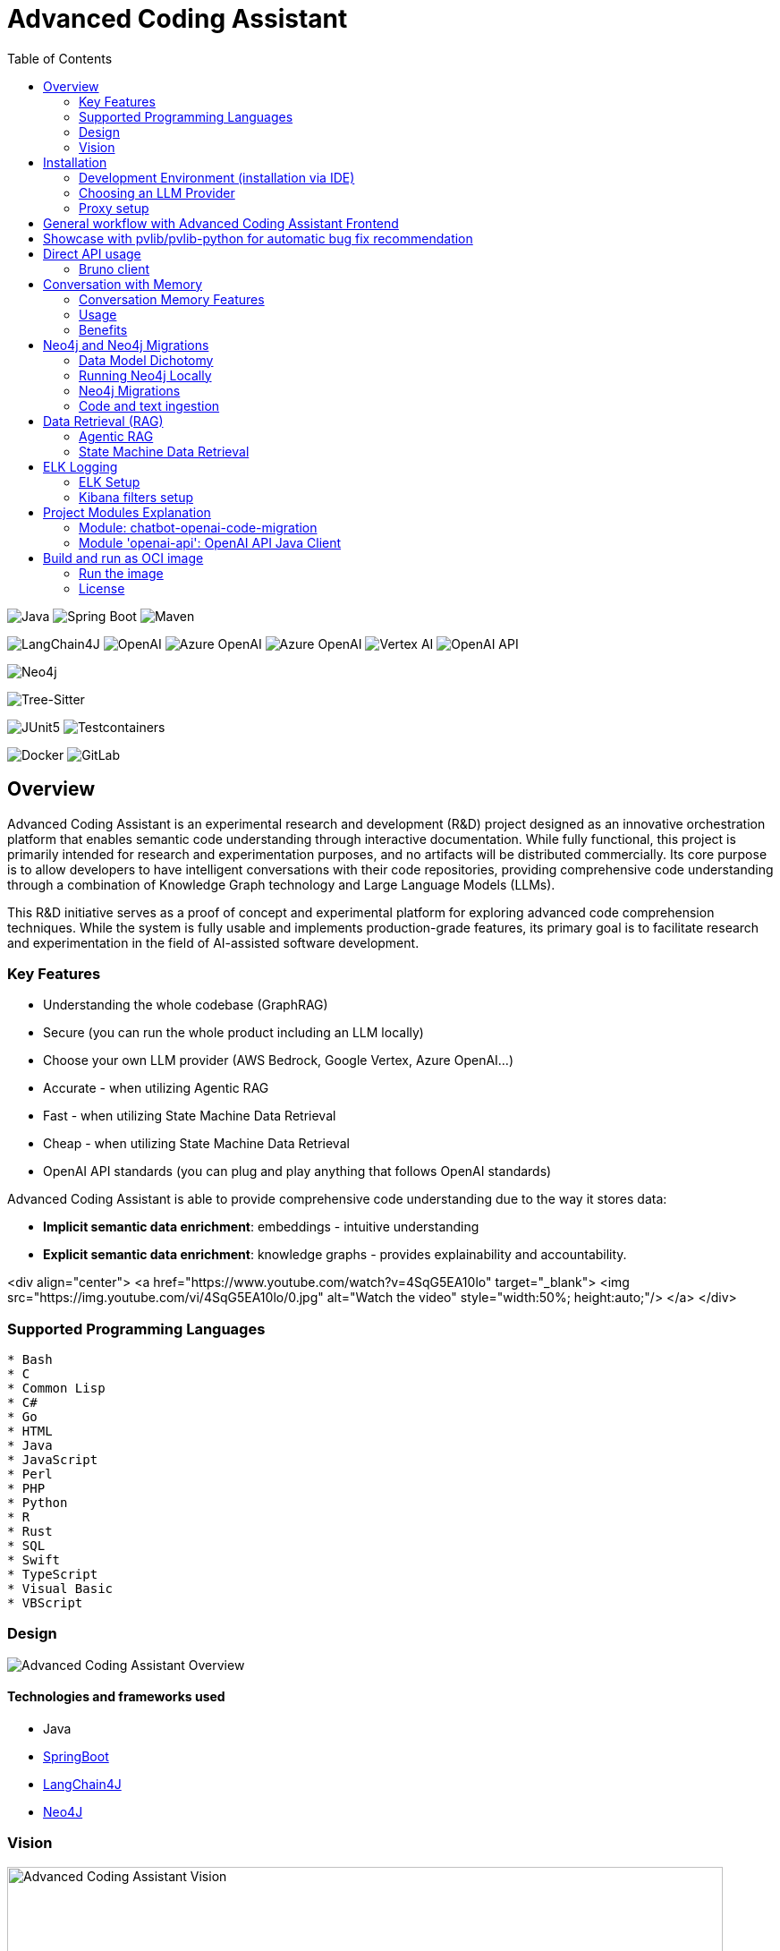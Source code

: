 = Advanced Coding Assistant
:toc: left

// Core Tech & Platform
image:https://img.shields.io/badge/Java-21-ED8B00?style=flat&logo=openjdk&logoColor=white[Java]
image:https://img.shields.io/badge/Spring%20Boot-Latest-6DB33F?style=flat&logo=spring-boot&logoColor=white[Spring Boot]
image:https://img.shields.io/badge/Maven-3-C71A36?style=flat&logo=apache-maven&logoColor=white[Maven]

// AI/ML Components
image:https://img.shields.io/badge/LangChain4J-0.34.0-2496ED?style=flat[LangChain4J]
image:https://img.shields.io/badge/OpenAI-Ready-412991?style=flat&logo=openai&logoColor=white[OpenAI]
image:https://img.shields.io/badge/Azure%20OpenAI-Ready-0078D4?style=flat&logo=microsoft-azure&logoColor=white[Azure OpenAI]
image:https://img.shields.io/badge/AWS%20Bedrock-Ready-0077D5?style=flat&logo=microsoft-azure&logoColor=white[Azure OpenAI]
image:https://img.shields.io/badge/Google%20Vertex%20AI-Ready-4285F4?style=flat&logo=google-cloud&logoColor=white[Vertex AI]
image:https://img.shields.io/badge/OpenAI%20API-Ready-412881?style=flat&logo=openai&logoColor=white[OpenAI API]

// Database
image:https://img.shields.io/badge/Neo4j-Ready-008CC1?style=flat&logo=neo4j&logoColor=white[Neo4j]

// Code Analysis
image:https://img.shields.io/badge/TreeSitter-22_Languages-green?style=flat[Tree-Sitter]

// Testing
image:https://img.shields.io/badge/JUnit5-Ready-25A162?style=flat&logo=junit5&logoColor=white[JUnit5]
image:https://img.shields.io/badge/Testcontainers-Ready-2496ED?style=flat&logo=docker&logoColor=white[Testcontainers]

// Infrastructure
image:https://img.shields.io/badge/Docker-Ready-2496ED?style=flat&logo=docker&logoColor=white[Docker]
image:https://img.shields.io/badge/GitLab_API-Ready-FC6D26?style=flat&logo=gitlab&logoColor=white[GitLab]

== Overview
Advanced Coding Assistant is an experimental research and development (R&D) project designed as an innovative orchestration platform that enables semantic code understanding through interactive documentation. While fully functional, this project is primarily intended for research and experimentation purposes, and no artifacts will be distributed commercially. Its core purpose is to allow developers to have intelligent conversations with their code repositories, providing comprehensive code understanding through a combination of Knowledge Graph technology and Large Language Models (LLMs).

This R&D initiative serves as a proof of concept and experimental platform for exploring advanced code comprehension techniques. While the system is fully usable and implements production-grade features, its primary goal is to facilitate research and experimentation in the field of AI-assisted software development.

=== Key Features
•	Understanding the whole codebase (GraphRAG)
•	Secure (you can run the whole product including an LLM locally)
•   Choose your own LLM provider (AWS Bedrock, Google Vertex, Azure OpenAI...)
•   Accurate - when utilizing Agentic RAG
•	Fast - when utilizing State Machine Data Retrieval
•	Cheap - when utilizing State Machine Data Retrieval
•	OpenAI API standards (you can plug and play anything that follows OpenAI standards)

Advanced Coding Assistant is able to provide comprehensive code understanding due to the way it stores data:

* **Implicit semantic data enrichment**: embeddings - intuitive understanding
* **Explicit semantic data enrichment**: knowledge graphs - provides explainability and accountability.

<div align="center">
  <a href="https://www.youtube.com/watch?v=4SqG5EA10lo" target="_blank">
    <img src="https://img.youtube.com/vi/4SqG5EA10lo/0.jpg" alt="Watch the video" style="width:50%; height:auto;"/>
  </a>
</div>

=== Supported Programming Languages

[source]
----
* Bash
* C
* Common Lisp
* C#
* Go
* HTML
* Java
* JavaScript
* Perl
* PHP
* Python
* R
* Rust
* SQL 
* Swift
* TypeScript
* Visual Basic
* VBScript
----

=== Design
image::readme-resources/aca_overview.drawio.png[Advanced Coding Assistant Overview]

==== Technologies and frameworks used

- Java
- https://spring.io/projects/spring-boot[SpringBoot]
- https://docs.langchain4j.dev/[LangChain4J]
- https://neo4j.com/[Neo4J]

=== Vision
image::readme-resources/coding_assistant_flowchart.png[Advanced Coding Assistant Vision, width=800]

This is the vision of Advanced Coding Assistant, to be a multi-agent solution for
solving many software engineering tasks.

The graph shows that we have an agent that handle the request from the user, and coordinate
the work to the worker agents. Worker agents have different responsibility and access to
different tools that allows it to perform the task. For example, the "Code verifier" agent
should have access to Build and Test tools in order to build and test the generated source
code. Research has shown that multi-agent approach can solve more than 8-12x more problem
than RAG approcahes, reaching the state-of-the-art performances on many tasks, including
enable LLM on solving tasks that RAG approaches is not even capable of.

== Installation

**Note**: The application has been thoroughly tested only with the `azure` profile up until now. It is possible
that other connections/profiles (`vertex`, `bedrock`, `openai`, `local`) will not work as expected.

The application is made up of:

* Neo4J database (started by `docker-compose.yaml`)
* ELK stack (started by `docker-compose.yaml`)
* Backend - Java SpringBoot application
* Frontend - React Application - https://github.com/telekom/advanced-coding-assistant-frontend

Ideally, you should have `Docker Desktop` installed and `Java 21`.

**Note**: If you want to upload the repository through GitLab, before starting the application you should set the `aca.gitlab.token` property in the `application.properties` file to your GitLab token. This token must have sufficient permissions to clone the repository(read_api).
Then you can pass the project ID either from the frontend or directly to the backend via the API.

Default profile when the backend starts is `azure`, meaning the application will try to connect to azure infrastructure
to communicate with a Large Language Model.

When starting the JAR file, you can choose different profiles by e.g.: `--spring.profiles.active=bedrock`

All possible configuration properties can be found in these files:

----
advanced-coding-assistant-backend/chatbot-openai-code-migration-app/src/main/resources/application.properties
advanced-coding-assistant-backend/chatbot-openai-code-migration-app/src/main/resources/application-azure.example.properties
advanced-coding-assistant-backend/chatbot-openai-code-migration-app/src/main/resources/application-bedrock.example.properties
advanced-coding-assistant-backend/chatbot-openai-code-migration-app/src/main/resources/application-local.example.properties
advanced-coding-assistant-backend/chatbot-openai-code-migration-app/src/main/resources/application-openai.example.properties
advanced-coding-assistant-backend/chatbot-openai-code-migration-app/src/main/resources/application-vertex.example.properties
----

For more information on how to choose an LLM please have a look at <<choose_llm, this>> section.

==== Development Environment (installation via IDE)

1. Before you pull the project, make sure that you have git lfs installed: https://git-lfs.com/.
Because it is used to upload the large embedding model
2. Then, you will have to install the following Software: Docker,  Git, JDK and a java IDE of your choice.
3. Setting up the Neo4J (Graph Database) and the ELK Stack.
Open up a terminal and locate your backend project folder and execute the following commands there:
`docker-compose up` This will start Neo4J and ELK stack for you.
4. For the Backend you need to clone the backend repository to your local machine. After that you have to configure
your azure profile `advanced-coding-assistant-backend/chatbot-openai-code-migration-app/src/main/resources/application-azure.example.properties` (<<choose_llm,or you can choose>> a local LLM deployment or AWS Bedrock or Google Vertex...)
by inserting the required data (azure.endpoint, azure.model, azure.api-key). After inserting these you will have to
remove the `.example` extension from the properties file.
5. For the Frontend please take a look at our Frontend Repository and its readme found https://github.com/telekom/advanced-coding-assistant-frontend[here]
6. Now you can start the Backend through the `ChatbotCodeMigrationApplication.java` and the React Frontend as explained in the FE readme https://github.com/telekom/advanced-coding-assistant-frontend[here].

[[choose_llm]]
=== Choosing an LLM Provider

The Advanced Coding Assistant supports multiple LLM providers. Each provider corresponds to a profile that can be configured and used to run the application.

The supported LLM providers and their corresponding profiles are:

- OpenAI (`openai`)
- Microsoft Azure OpenAI (`azure`)
- Amazon Bedrock (`bedrock`)
- Google Vertex AI (`vertex`)
- Local (`local`)

==== Configuring a Profile

To use a specific LLM provider, you need to configure the corresponding profile. Follow these steps:

1. Locate the `application-{profile}.example.properties` file in the `resources` folder of the `chatbot-openai-code-migration-app` module, while `{profile}` stands for the desired profile.
2. Copy the content of the example file to a new file named `application-{profile}.properties`.
3. Fill in the values of the properties in the new file.

==== Running the Application with a Profile

Once you've configured a profile, you can run the application using one of the following methods:

===== IntelliJ IDEA

Using IntelliJ Idea IDE the application contains several run configurations (found in `.run` directory).

If you're using IntelliJ IDEA, you can use the run configuration to run the profile. Select your desired profile from the dropdown menu in the top right corner of the IDE.

===== Command Line

If you prefer the command line, use the following command. Replace `yourProfileName` with the name of your desired profile:

----
mvn spring-boot:run -Dspring-boot.run.profiles=yourProfileName
----

===== Application Properties File

Alternatively, you can set the active profile in the `application.properties` file. Set the `spring.profiles.active` property to your desired profile. Then, run the application as usual.

=== Proxy setup

This application directly supports proxy settings only for **azure profile**. If you are behind a proxy and you want to use other profiles than `azure`, 
you have to handle proxy on system level.

In `application-azure.properties` configure `azure.proxy=` property, for example

----
azure.proxy=127.0.0.1:9563
----

When running the application as a JAR file, add to your command a suffix, e.g.: `--azure.proxy=127.0.0.1:9563`

== General workflow with Advanced Coding Assistant Frontend

For direct API usage, please see section <<direct-api, Direct API usage>>

When using our https://github.com/telekom/advanced-coding-assistant-frontend[Frontend]
start by uploading a repo:

. In the lower left corner click on `Settings`
. Choose `Repository`
. Paste an absolute path (Gitlab ingestion also supported) of the repository you want to ingest, e.g. `C:\Users\you\IdeaProjects\your-repo`

image::readme-resources/repository_ingestion.png[Repository Ingestion, width=600]

. Click the `Upload` button. This will add the repository to any other repository you already ingested
. Alternatively, you can click the `Re-Upload` button. This will **delete all previously ingested** repositories and start
to ingest the selected repository.
. Depending on the repository size, the ingestion will take some time. Please wait until in the upper right corner you
can see a message saying: _Done. Repository uploaded successfully._
. You can now chat with your repository. Advanced Coding Assistant will use all repositories that were ingested.

== Showcase with pvlib/pvlib-python for automatic bug fix recommendation

https://github.com/pvlib/pvlib-python[pvlib/pvlib-python] is an open source GitHub repository for simulating the performance of photovoltaic energy systems.
One https://github.com/pvlib/pvlib-python/issues/1831[issue] was reported to repository at commit 27a3a07ebc84b11014d3753e4923902adf9a38c0.
This https://github.com/pvlib/pvlib-python/pull/1854[pull request] was later merged to fix this issue.

In this example, we will use Advanced Coding Assistant to ingest the pvlib/pvlib-python repository. Ask our
chatbot to suggest fixes to this issue, and check if the answer is the same as the human written pull request.

We simply add some context in the prompt, before we copy paste the issue description as it is. Here is the full prompt:

image::readme-resources/pvlib-1.png[pvlib prompt, width=600]

Here the answer by Advanced Coding Assistant

image::readme-resources/pvlib-2.png[pvlib answer, width=600]

When looking at the pull request, we can see that the file, line number and the suggest change are correct.
We can verify it by asking for the actual implementation.

image::readme-resources/pvlib-3.png[pvlib details, width=600]

This change suggested by Advanced Coding Assistant is exactly what is changed in the pull request.
[source,python]
----
elif isinstance(arrays, Array):
    # Wrap a single Array instance into a tuple
    self.arrays = (arrays,)
----

[[direct-api]]
== Direct API usage

Standard server port is `8152`

Advanced Coding Assistant backend is a standalone application, meaning it can function as a plugin or be deployed on
a server. We publish standard OpenAI APIs and other supporting endpoints:

To test out these endpoints, you can use <<bruno-client, Bruno Client>>

[[bruno-client]]
=== Bruno client
Bruno client is similar to Postman. It is a tool for testing REST APIs. It is a desktop application that allows you to
send HTTP requests to a server and review the responses.

The main advantage is that Bruno allows to store collections of requests and share them with other team members within
one repository.

Bruno client is available for download at https://www.usebruno.com/

You can find the collection of requests for this project in `openai-api/bruno_collection/OpenAI API`. You can import
this collection into your Bruno client and start testing the OpenAI API. Also, environment variables are shared within
the repository.

Open a Bruno Collection:

image::readme-resources/bruno_open_collection.png[Open Bruno Collection]

Select an environment:

image::readme-resources/bruno_select_environment.png[Select and environment]

Run a request:

image::readme-resources/bruno_run_request.png[Run Request, width=800]

== Conversation with Memory

The application now supports storing and retrieving conversations, allowing for persistent chat history. This feature is implemented using Neo4j as the storage backend and is designed to be compliant with OpenAI API standards.

image::readme-resources/conversation_with_memory.drawio.png[Proprietary headers, width=800]

Representation of a conversation in Neo4J DB:

image::readme-resources/neo4j_conversation.png[Proprietary headers, width=800]

Messages follow this pattern `MessageNode <-IS_AFTER- MessageNode <-IS_AFTER- MessageNode ...` (LIFO; Stack data structure)

=== Conversation Memory Features

* Conversations are stored in Neo4j database
* Two new headers introduced for `/v1/chat/completions` endpoint:
** `Persist-Conversation`: Flag to indicate if the conversation should be stored
** `Conversation-Id`: Identifier for existing conversations
** Find example usage in `OpenAI API/Chat/Conversation Persistence` in <<bruno-client,Bruno Client>>

=== Usage

==== Starting a New Conversation

To start a new conversation that will be persisted:

1. Send a POST request to `/v1/chat/completions`
2. Include the header `Persist-Conversation: true`
3. The response will include a `Conversation-Id` header with the new conversation ID
4. Only send the one user message in the request body

==== Continuing an Existing Conversation

To continue an existing conversation:

1. Send a POST request to `/v1/chat/completions`
2. Include the header `Conversation-Id` with the ID of the existing conversation
3. Only send the last user message in the request body

==== Retrieving Conversations

A separate `ConversationController` (not part of the standard OpenAI API) is provided to retrieve and manipulate stored conversations. This can be used to populate the conversation history in the frontend.

See <<bruno-client,Bruno client>> for more details on `/v1/conversations` endpoint.

=== Benefits

* Compliant with OpenAI API standards
* Provides conversation persistence without requiring frontend implementation
* Allows for easy retrieval and manipulation of conversation history

== Neo4j and Neo4j Migrations

This project uses Neo4j as the database and leverages the Neo4j Migrations project to manage database migrations.

Clean the AST Graph
[source,powershell]
----
MATCH (n)
WHERE n:ASTNode OR n:FileNode or n:TextNode
DETACH DELETE n;
----

=== Data Model Dichotomy
There are two phases when handling data:

- *Ingestion phase* - code is parsed using TreeSitter, enriched, indexed and saved into the database
- *Operating phase* - data is retrieved, usually using an LLM

These two phases have to stay distinct as the *Ingestion phase* is computationally intensive and has to be handled
in memory if possible, to maintain context (essentially stay in one transaction).

image::readme-resources/data_model_dichotomy.png[Data Model Dichotomy, width=800]

=== Running Neo4j Locally

You can use the Docker Compose file to run the application with Neo4j. Execute the following command to run the Docker Compose file: `docker-compose up`. This command starts Neo4j.

The Docker Compose file also creates a local "Data" folder in the project's root directory. This folder stores the data for Neo4j and is added to the .gitignore file.

=== Neo4j Migrations

The project uses the Neo4j Migrations library to manage database migrations. Migrations are defined in the `src/main/resources/neo4j/migrations` directory.

Migration files follow the naming convention `V<VERSION>__<NAME>.cypher`, where `<VERSION>` represents the migration version and `<NAME>` describes the purpose of the migration.

When the application starts, it automatically executes the migration scripts in version order, ensuring that the database schema is up to date.

To create a new migration script, add a new file with the appropriate naming convention to the `src/main/resources/neo4j/migrations` directory. The migration script should contain Cypher statements to modify the database schema or data.

For more information on writing migration scripts and using the Neo4j Migrations library, refer to the official documentation: https://michael-simons.github.io/neo4j-migrations/2.9.3

==== Handling Mistakes in Migration Scripts

During local development, if you make a mistake in a migration script and need to modify it, you can follow these steps to clean the Neo4j database and re-run the migrations:

1. Stop your Spring Boot application if it's currently running.

2. Open the Neo4j Browser by accessing `http://localhost:7474` in your web browser.

3. In the query editor, execute the following Cypher command to delete all nodes and relationships in the database:
+
[source,cypher]
----
MATCH (n)
DETACH DELETE n;
----
+
This command matches all nodes in the database and deletes them along with any connected relationships.

4. Modify the migration script in the `src/main/resources/neo4j/migrations` directory to fix the mistake.

5. Restart your Spring Boot application.

The application will re-create the Neo4j database and execute all the migration scripts, including the modified one, ensuring that the database schema is up to date.

Note: Be cautious when deleting data from the database, as it permanently removes all nodes and relationships. Make sure you have a backup of your data if needed.

=== Code and text ingestion

* Local endpoint for repository ingestion: `com.telekom.ai4coding.chatbot.controller.RepositoriesController.uploadLocalRepository`
* Gitlab endpoint for repository ingestion: `com.telekom.ai4coding.chatbot.controller.RepositoriesController.uploadGitlabRepository`

Generally Advanced Coding Assistant supports languages like Java, Python, JavaScript, TypeScript, C#, VisualBasic etc.
You can find which languages are supported in `FileType.java`

Also, `.txt`, `.md`, `.adoc` and `.pdf` files are supported.

==== Explicit semantic data enrichment - Knowledge Graphs

Utilizing Abstract Syntax Trees algorithms, Advanced Coding Assistant deconstructs code and creates a knowledge graph
structure. For more detailed information on how a knowledge graph is constructed please study file `KnowledgeGraphBuilder.java`

After knowledge graph creation, generally in th DB there will exist three types of nodes:

* FileNode
* ASTNode
* TextNode

image::readme-resources/knowledge_graph.png[Knowledge Graph]

==== Implicit semantic data enrichment - Embeddings

Advanced Coding Assistant also creates embeddings for `ASTNode` and `TextNode` which fit the embedding's model context
window size - 8192 tokens. You can find the embedding model here: `src/main/resources/embedding`

Model page: https://huggingface.co/Alibaba-NLP/gte-base-en-v1.5

The reason we are using a locally deployed embedding model is for speed's sake. `gte-base-en-v1.5` provides enough
resolution while still being usable locally.


== Data Retrieval (RAG)
We support two different RAG approaches:

1. *Agentic RAG*
* Turned on by default
* More intelligent
* Can cost more to run
* Suitable for frontier LLMs like GPT-4

2. **State Machine Data Retrieval**
* Needs to be switched from Agentic RAG if the user wishes to use it
* Simpler and faster
* Doesn't provide "smart" search curated by an LLM
* Suitable for smaller and less capable LLMs (potentially locally run LLMs)
* Cheaper when compared to Agentic RAG

=== Agentic RAG

**Note**: Agentic RAG is available only if the LLM provider supports tools/functions according to OpenAI's specification:
https://platform.openai.com/docs/guides/function-calling ; If you are using a provider which doesn't support OpenAI
function calling (typically a local deployment), use the <<state_machine,State Machine RAG>>

Agentic RAG gives the application the ability to "contemplate" which data may be most useful to answer a User Query. This advanced retrieval-augmented generation process enhances the quality and relevance of responses through a multi-step approach.

Agentic RAG is turned on by default.

image::readme-resources/agentic_rag.drawio.png[Agentic RAG]

==== How It Works

1. *HyDE (Hypothetical Document Embedding) Process*
* When a user submits a query, the system generates hypothetical content using the `HypotheticalDocumentGenerator`.
* This includes potential code snippets (`getFakeCodeSnippet`) and documentation (`getFakeCodeDocumentation`) relevant to the query.
* Purpose: To create a "bridge" between the user's natural language query and the technical content in the knowledge base.

2. *Embedding-based Search*
* The `EmbeddingSearchService` uses the hypothetical content to search a knowledge graph enriched with embeddings.
* It retrieves relevant ASTNodes (Abstract Syntax Tree nodes) and TextNodes based on similarity to the hypothetical document.
* The retrieved data are inserted in the User Query to provide an entry point which the LLM can utilize for further processing

3. *LLM-driven Function Calling*
* A Language Model (LLM) determines which functions to call based on the User Query which was now contains data from similarity search
to further enrich the User Query. All possible Function Calls are contained in class `GraphRetrieval`
* This step allows for dynamic, context-aware data retrieval from the knowledge graph.

4. *Enriched Response Generation*
* The LLM constructs a final response based on the fully enriched user query.
* This response incorporates relevant information from the knowledge graph and insights from function calls.

==== Key Components

- `GraphRetrieval`: Contains possible Function Calls for an LLM. Responsible for retrieving data from a Neo4j graph database related to a codebase
- `HypotheticalDocumentGenerator`: Generates fake but relevant code snippets and documentation.
- `EmbeddingSearchService`: Performs similarity searches on the knowledge graph using embeddings.
- `CodeContextVerifyAgent`: Filters and verifies the relevance of retrieved code contexts.

==== Benefits

- Improved query understanding through hypothetical content generation.
- More accurate and context-aware information retrieval.
- Dynamic and adaptive response generation tailored to each query.

[[state_machine]]
=== State Machine Data Retrieval
This component provides the ability to use a State Machine Approach for content
retrieval and is suitable for LLMs with lower reasoning capabilities (e.g. local LLMS) and/or
if the user wishes to have more control over the amount of tokens that are spent on
data retrieval (see `CodebaseContentRetriever` the `FillingVesselAlgorithm` file in the repository).

To switch on the State Machine RAG, you have to specify the `state-machine` profile. For example:

[source,poweshell]
----
mvn spring-boot:run -Dspring-boot.run.profiles=azure,state-machine
----

When the `state-machine` profile is turned on, the application will **NOT** use the Agentic RAG.

Default amount of characters retrieved from the Neo4J DB is 30,000 and you can set it via
`aca.filling-vessel-algorithm-max-length`. One token is about 4 characters long.

This is the general flow of State Machine Data Retrieval

image::readme-resources/state_machine_RAG.drawio.png[Advanced Coding Assistant Overview]

== ELK Logging
=== ELK Setup
Retrieving data from data sources and other LLM communication handled by Langchain4J library may be accompanied by
several back-and-forth calls between the application and the LLM. Therefore we need an easier way how to filter through
logs to be able to quickly spot potential errors in Prompt Engineering logic and to be able to tweak the application.

For this purpose we use ELK stack. Inspired by this article (please read it when setting ELK stack for the first time): https://wirekat.com/how-to-use-the-elk-stack-with-spring-boot/

First, we need the ELK stack running in our Docker:
[source,powershell]
----
# Pull the Elasticsearch image
docker pull docker.elastic.co/elasticsearch/elasticsearch:7.13.4

# Run the Elasticsearch container
docker run -d --name elasticsearch -p 9200:9200 -p 9300:9300 -e "discovery.type=single-node" docker.elastic.co/elasticsearch/elasticsearch:7.13.4

# Pull the Logstash image
docker pull docker.elastic.co/logstash/logstash:7.13.4

# Run the Logstash container
docker run -d --name logstash -p 5001:5001 -p 9600:9600 --link elasticsearch:elasticsearch docker.elastic.co/logstash/logstash:7.13.4

# Pull the Kibana image
docker pull docker.elastic.co/kibana/kibana:7.13.4

# Run the Kibana container
docker run -d --name kibana -p 5601:5601 --link elasticsearch:elasticsearch docker.elastic.co/kibana/kibana:7.13.4
----

Using link:logstash.conf[] add it to the `logstash` image configuration
[source,powershell]
----
# Copy the file to the Logstash container
docker cp logstash.conf logstash:/usr/share/logstash/pipeline/logstash.conf

# Restart the Logstash container
docker restart logstash
----
Add required dependencies into the link:pom.xml[]:
[source,xml]
----
<dependency>
  <groupId>net.logstash.logback</groupId>
  <artifactId>logstash-logback-encoder</artifactId>
  <version>6.6</version>
</dependency>
----
Configure log formatting and loggers in link:chatbot-openai-code-migration-app/src/main/resources/logback-spring.xml[]

=== Kibana filters setup
Using Kibana filters, we can have predefined filters which show only the packages we are interested in link:chatbot-openai-code-migration-app/src/main/resources/application.properties[properties]:
[source,properties]
----
logging.level.org.neo4j.driver.internal.async.outbound=DEBUG
logging.level.dev.langchain4j=DEBUG
logging.level.com.azure.ai.openai=DEBUG
----

Or directly in the link:chatbot-openai-code-migration-app/src/main/resources/logback-spring.xml[]:
[source,xml]
----
    <logger name="dev.langchain4j" level="DEBUG"/>
    <logger name="com.azure.ai.openai" level="DEBUG"/>
    <logger name="org.neo4j.driver.internal.async.outbound" level="DEBUG"/>
----

For Kibana to show only logs from these particular packages, add a filter:

image::readme-resources/kibana_filters.png[Kibana filters, width=600]

Choose _Edit as Query DSL_

image::readme-resources/kibana_filters_edit.png[Edit Kibana filters, width=600]

And use and save this JSON:
[source,json]
----
{
  "bool": {
    "should": [
      {
        "wildcard": {
          "logger_name.keyword": {
            "value": "dev.langchain4j.*"
          }
        }
      },
      {
        "wildcard": {
          "logger_name.keyword": {
            "value": "com.azure.ai.*"
          }
        }
      },
      {
        "wildcard": {
          "logger_name.keyword": {
            "value": "org.neo4j.driver.internal.async.outbound.*"
          }
        }
      }
    ],
    "minimum_should_match": 1
  }
}
----

You can also choose from the available fields only the `message` field to be shown in the table. Afterwards save the the whole view:

image::readme-resources/kibana_filters_save.png[Save Kibana view, width=600]

== Project Modules Explanation
This project is structured into several modules to enhance its maintainability, scalability, and clarity.

As we expect several implementations of a chatbot (e.g. code migration, financial helper, G-API definer etc...)
to be developed, we have designed the application to be modular and extensible. Each module is responsible for a specific
aspect of the application, such as the core chatbot functionality,
OpenAI API integration.... This modular design promotes separation of concerns, allowing for independent development,
testing, and deployment of each module.

Below is an overview of each module and its designated purpose within the application.

=== Module: chatbot-openai-code-migration
This module is the core of the code-migration chatbot implementation. It contains the chatbot's business logic,
REST controllers, and service classes that handle the chatbot's interactions with the user and OpenAI's API. The
module is designed to be database-agnostic, allowing for flexible data storage strategies that can be adapted to
the application's requirements over time.

=== Module 'openai-api': OpenAI API Java Client
The openai-api module contains the Java interfaces generated from OpenAI's OpenAPI definition, ensuring our
application adheres to OpenAI's API standards. This module acts as the foundation for our Spring Boot's REST
controllers, facilitating seamless integration with OpenAI's APIs.

Code in module `openai-api` was generated using link:https://github.com/OpenAPITools/openapi-generator[openapi-generator-cli].

The following commands were used to generate the code:

[source]
----
# Download the openapi-generator-cli.jar; version 7.2.0 was used
Invoke-WebRequest -OutFile openapi-generator-cli.jar https://repo1.maven.org/maven2/org/openapitools/openapi-generator-cli/7.2.0/openapi-generator-cli-7.2.0.jar
----

OpenAI's OpenAPI definition was downloaded from the following link: https://github.com/openai/openai-openapi/blob/master/openapi.yaml

[source]
----
# Generate the code using the openapi-generator-cli.jar; Find the openai_openapi.yaml file in the root of the project
java -jar ./openapi-generator-cli.jar generate \
   -i "./openai_openapi.yaml" \
   -g spring \
   --api-package com.telekom.ai4coding.openai.completions \
   --model-package com.telekom.ai4coding.openai.model \
   --additional-properties=artifactId=openai-java,hideGenerationTimestamp=true,interfaceOnly=true \
   -o ./openai-java-client \
   --skip-validate-spec
----

I had to manually fix the generated code to make it compile.

The main problem was that openapi-generator version 7.2.0 still used SpringBoot 2.x, but we are using SpringBoot 3.x.
Mainly, 'javax.validation' package had to be migrated to 'jakarta.validation' package. I assume however, that with
higher versions of openapi-generator, this problem will be solved.

Also, some types had to be changed from Integer to BigDecimal manually. This could be also potentially fixed by using
adding mappings, but I did not test it.

**This is an excerpt from the generated documentation:**

This code was generated by the [OpenAPI Generator](https://openapi-generator.tech) project.
By using the [OpenAPI-Spec](https://openapis.org), you can easily generate an API stub.
This is an example of building API stub interfaces in Java using the Spring framework.

The stubs generated can be used in your existing Spring-MVC or Spring-Boot application to create controller endpoints
by adding ```@Controller``` classes that implement the interface. Eg:

[source,java]
----
@Controller
public class PetController implements PetApi {
// implement all PetApi methods
}
----

You can also use the interface to create [Spring-Cloud Feign clients](http://projects.spring.io/spring-cloud/spring-cloud.html#spring-cloud-feign-inheritance).Eg:

[source,java]
----
@FeignClient(name="pet", url="http://petstore.swagger.io/v2")
public interface PetClient extends PetApi {

}
----

== Build and run as OCI image
**Note**: There is a bug with Liberica's buildpack: https://github.com/paketo-buildpacks/bellsoft-liberica/issues/565
. The workaround was implemented in `chatbot-openai-code-migration-app/pom.xml`

**Note n.2**: As this backend application is mainly focused on ingesting files and directories residing on local filesystem,
we decided that the ** main used artifact is a JAR file, not a Docker image**. When using a Docker image, user would have to
setup volumes, which complicates local installation. However, if for example this backend application is deployed
on a server, it has the option to ingest Gitlab repositories directly. In that case running the application as a Docker
image would suffice.

To build and run the application as OCI image, execute the following commands:
[source]
----
./mvnw clean install -DskipTests
./mvnw -pl chatbot-openai-code-migration-app spring-boot:build-image -DskipTests
----

This will create a Docker image of the application, with name and tag e.g. **chatbot-openai-code-migration-app:0.0.1-SNAPSHOT**

To change image name and/or tag, you can run the following command:

[source]
----
./mvnw -pl chatbot-openai-code-migration-app spring-boot:build-image -DskipTests -DimageName={image name, can include path} -DimageTag={image tag}
----

=== Run the image

Configuration of the application can be found in the _application.properties_ file. Default profile is `azure`.

These are the configuration parameters that can be changed:
|===
|Environment variable |Description
|SPRING_PROFILES_ACTIVE
|Specifies the active Spring Boot profile (e.g., azure, bedrock, local, openai, vertex)
|SPRING_NEO4J_URI
|The connection string for your Neo4j database (e.g. bolt://neo4j:7687)
|SPRING_NEO4J_AUTHENTICATION_USERNAME
|The username for your Neo4j database (e.g. neo4j)
|SPRING_NEO4J_AUTHENTICATION_PASSWORD
|The password for your Neo4j database
|ACA_GITLAB_TOKEN
|Gitlab token with enough permissions to clone the repository
|ACA_FILLINGVESSELALGORITHMMAXLENGTH
|Maximum length for the filling vessel algorithm
|ACA_TOOLRESULTMAXTOKEN
|Maximum token count for tool results
|===

==== Azure Profile Configuration
When using the `azure` profile, the following additional environment variables must be set:
|===
|Environment variable |Description
|AZURE_ENDPOINT
|The Azure OpenAI endpoint URL
|AZURE_MODEL
|The Azure OpenAI deployment name
|AZURE_APIKEY
|The Azure OpenAI API key
|===

==== Bedrock, Vertex, Local, OpenAI Profile Configuration

Using previous sections as an example, all possible configuration properties can be found in these files:

----
chatbot-openai-code-migration-app/src/main/resources/application.properties
chatbot-openai-code-migration-app/src/main/resources/application-azure.example.properties
chatbot-openai-code-migration-app/src/main/resources/application-bedrock.example.properties
chatbot-openai-code-migration-app/src/main/resources/application-local.example.properties
chatbot-openai-code-migration-app/src/main/resources/application-openai.example.properties
chatbot-openai-code-migration-app/src/main/resources/application-vertex.example.properties
----

To run the image locally, execute the following command (don't forget to change the TAG):
[source]
----
docker run -p 8080:8080 chatbot-openai-code-migration-app:0.0.1-SNAPSHOT
----

**Known Bug**: Default profile is the `azure` profile. When building the jar, be sure to have a `chatbot-openai-code-migration-app/src/main/resources/application-azure.properties` in the project, which can be just
a copy of `chatbot-openai-code-migration-app/src/main/resources/application-azure.example.properties`.

The reason is, when the application starts in the default (azure) profile, it expects the `azure.proxy=` property to be present

=== License

Copyright 2024 Deutsche Telekom AG

Licensed under the Apache License, Version 2.0 (the "License"); you may not use this file except in compliance with the License. You may obtain a copy of the License at

----
http://www.apache.org/licenses/LICENSE-2.0
----

Unless required by applicable law or agreed to in writing, software distributed under the License is distributed on an "AS IS" BASIS, WITHOUT WARRANTIES OR CONDITIONS OF ANY KIND, either express or implied. See the License for the specific language governing permissions and limitations under the License.

For third party dual-licensed dependnecies, please look at link:CHOSEN-LICENSES-DEPENDENCIES.md#chosen-licenses-for-dependencies[CHOSEN-LICENSES-DEPENDENCIES.md] where we explicetly choose the licence for dual-licenced dependencies.
